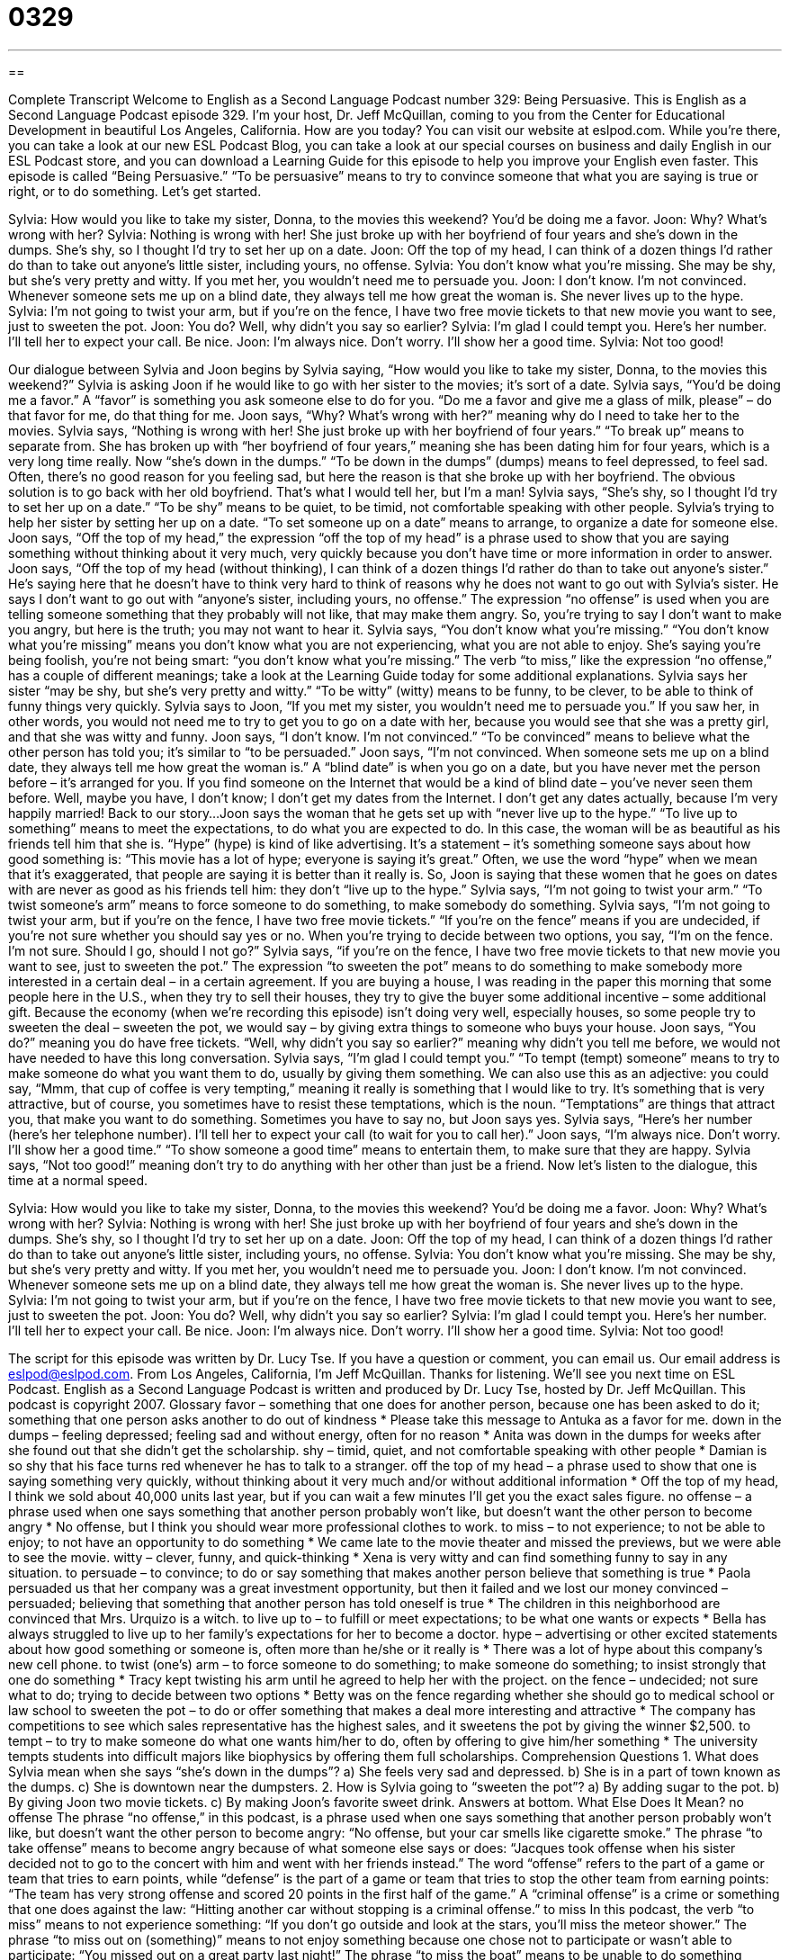 = 0329
:toc: left
:toclevels: 3
:sectnums:
:stylesheet: ../../../myAdocCss.css

'''

== 

Complete Transcript
Welcome to English as a Second Language Podcast number 329: Being Persuasive.
This is English as a Second Language Podcast episode 329. I'm your host, Dr. Jeff McQuillan, coming to you from the Center for Educational Development in beautiful Los Angeles, California. How are you today?
You can visit our website at eslpod.com. While you’re there, you can take a look at our new ESL Podcast Blog, you can take a look at our special courses on business and daily English in our ESL Podcast store, and you can download a Learning Guide for this episode to help you improve your English even faster.
This episode is called “Being Persuasive.” “To be persuasive” means to try to convince someone that what you are saying is true or right, or to do something. Let’s get started.
[start of dialogue]
Sylvia: How would you like to take my sister, Donna, to the movies this weekend? You’d be doing me a favor.
Joon: Why? What’s wrong with her?
Sylvia: Nothing is wrong with her! She just broke up with her boyfriend of four years and she’s down in the dumps. She’s shy, so I thought I’d try to set her up on a date.
Joon: Off the top of my head, I can think of a dozen things I’d rather do than to take out anyone’s little sister, including yours, no offense.
Sylvia: You don’t know what you’re missing. She may be shy, but she’s very pretty and witty. If you met her, you wouldn’t need me to persuade you.
Joon: I don’t know. I’m not convinced. Whenever someone sets me up on a blind date, they always tell me how great the woman is. She never lives up to the hype.
Sylvia: I’m not going to twist your arm, but if you’re on the fence, I have two free movie tickets to that new movie you want to see, just to sweeten the pot.
Joon: You do? Well, why didn’t you say so earlier?
Sylvia: I’m glad I could tempt you. Here’s her number. I’ll tell her to expect your call. Be nice.
Joon: I’m always nice. Don’t worry. I’ll show her a good time.
Sylvia: Not too good!
[end of dialogue]
Our dialogue between Sylvia and Joon begins by Sylvia saying, “How would you like to take my sister, Donna, to the movies this weekend?” Sylvia is asking Joon if he would like to go with her sister to the movies; it’s sort of a date. Sylvia says, “You’d be doing me a favor.” A “favor” is something you ask someone else to do for you. “Do me a favor and give me a glass of milk, please” – do that favor for me, do that thing for me.
Joon says, “Why? What’s wrong with her?” meaning why do I need to take her to the movies. Sylvia says, “Nothing is wrong with her! She just broke up with her boyfriend of four years.” “To break up” means to separate from. She has broken up with “her boyfriend of four years,” meaning she has been dating him for four years, which is a very long time really. Now “she’s down in the dumps.” “To be down in the dumps” (dumps) means to feel depressed, to feel sad. Often, there’s no good reason for you feeling sad, but here the reason is that she broke up with her boyfriend. The obvious solution is to go back with her old boyfriend. That’s what I would tell her, but I’m a man!
Sylvia says, “She’s shy, so I thought I’d try to set her up on a date.” “To be shy” means to be quiet, to be timid, not comfortable speaking with other people. Sylvia’s trying to help her sister by setting her up on a date. “To set someone up on a date” means to arrange, to organize a date for someone else.
Joon says, “Off the top of my head,” the expression “off the top of my head” is a phrase used to show that you are saying something without thinking about it very much, very quickly because you don’t have time or more information in order to answer. Joon says, “Off the top of my head (without thinking), I can think of a dozen things I’d rather do than to take out anyone’s sister.” He’s saying here that he doesn’t have to think very hard to think of reasons why he does not want to go out with Sylvia’s sister. He says I don’t want to go out with “anyone’s sister, including yours, no offense.” The expression “no offense” is used when you are telling someone something that they probably will not like, that may make them angry. So, you’re trying to say I don’t want to make you angry, but here is the truth; you may not want to hear it.
Sylvia says, “You don’t know what you’re missing.” “You don’t know what you’re missing” means you don’t know what you are not experiencing, what you are not able to enjoy. She’s saying you’re being foolish, you’re not being smart: “you don’t know what you’re missing.” The verb “to miss,” like the expression “no offense,” has a couple of different meanings; take a look at the Learning Guide today for some additional explanations.
Sylvia says her sister “may be shy, but she’s very pretty and witty.” “To be witty” (witty) means to be funny, to be clever, to be able to think of funny things very quickly. Sylvia says to Joon, “If you met my sister, you wouldn’t need me to persuade you.” If you saw her, in other words, you would not need me to try to get you to go on a date with her, because you would see that she was a pretty girl, and that she was witty and funny.
Joon says, “I don’t know. I’m not convinced.” “To be convinced” means to believe what the other person has told you; it’s similar to “to be persuaded.” Joon says, “I’m not convinced. When someone sets me up on a blind date, they always tell me how great the woman is.” A “blind date” is when you go on a date, but you have never met the person before – it’s arranged for you. If you find someone on the Internet that would be a kind of blind date – you’ve never seen them before. Well, maybe you have, I don’t know; I don’t get my dates from the Internet. I don’t get any dates actually, because I’m very happily married! Back to our story...
Joon says the woman that he gets set up with “never live up to the hype.” “To live up to something” means to meet the expectations, to do what you are expected to do. In this case, the woman will be as beautiful as his friends tell him that she is. “Hype” (hype) is kind of like advertising. It’s a statement – it’s something someone says about how good something is: “This movie has a lot of hype; everyone is saying it’s great.” Often, we use the word “hype” when we mean that it’s exaggerated, that people are saying it is better than it really is. So, Joon is saying that these women that he goes on dates with are never as good as his friends tell him: they don’t “live up to the hype.”
Sylvia says, “I’m not going to twist your arm.” “To twist someone’s arm” means to force someone to do something, to make somebody do something. Sylvia says, “I’m not going to twist your arm, but if you’re on the fence, I have two free movie tickets.” “If you’re on the fence” means if you are undecided, if you’re not sure whether you should say yes or no. When you’re trying to decide between two options, you say, “I’m on the fence. I’m not sure. Should I go, should I not go?”
Sylvia says, “if you’re on the fence, I have two free movie tickets to that new movie you want to see, just to sweeten the pot.” The expression “to sweeten the pot” means to do something to make somebody more interested in a certain deal – in a certain agreement. If you are buying a house, I was reading in the paper this morning that some people here in the U.S., when they try to sell their houses, they try to give the buyer some additional incentive – some additional gift. Because the economy (when we’re recording this episode) isn’t doing very well, especially houses, so some people try to sweeten the deal – sweeten the pot, we would say – by giving extra things to someone who buys your house.
Joon says, “You do?” meaning you do have free tickets. “Well, why didn’t you say so earlier?” meaning why didn’t you tell me before, we would not have needed to have this long conversation. Sylvia says, “I’m glad I could tempt you.” “To tempt (tempt) someone” means to try to make someone do what you want them to do, usually by giving them something. We can also use this as an adjective: you could say, “Mmm, that cup of coffee is very tempting,” meaning it really is something that I would like to try. It’s something that is very attractive, but of course, you sometimes have to resist these temptations, which is the noun. “Temptations” are things that attract you, that make you want to do something. Sometimes you have to say no, but Joon says yes.
Sylvia says, “Here’s her number (here’s her telephone number). I’ll tell her to expect your call (to wait for you to call her).” Joon says, “I’m always nice. Don’t worry. I’ll show her a good time.” “To show someone a good time” means to entertain them, to make sure that they are happy. Sylvia says, “Not too good!” meaning don’t try to do anything with her other than just be a friend.
Now let's listen to the dialogue, this time at a normal speed.
[start of dialogue]
Sylvia: How would you like to take my sister, Donna, to the movies this weekend? You’d be doing me a favor.
Joon: Why? What’s wrong with her?
Sylvia: Nothing is wrong with her! She just broke up with her boyfriend of four years and she’s down in the dumps. She’s shy, so I thought I’d try to set her up on a date.
Joon: Off the top of my head, I can think of a dozen things I’d rather do than to take out anyone’s little sister, including yours, no offense.
Sylvia: You don’t know what you’re missing. She may be shy, but she’s very pretty and witty. If you met her, you wouldn’t need me to persuade you.
Joon: I don’t know. I’m not convinced. Whenever someone sets me up on a blind date, they always tell me how great the woman is. She never lives up to the hype.
Sylvia: I’m not going to twist your arm, but if you’re on the fence, I have two free movie tickets to that new movie you want to see, just to sweeten the pot.
Joon: You do? Well, why didn’t you say so earlier?
Sylvia: I’m glad I could tempt you. Here’s her number. I’ll tell her to expect your call. Be nice.
Joon: I’m always nice. Don’t worry. I’ll show her a good time.
Sylvia: Not too good!
[end of dialogue]
The script for this episode was written by Dr. Lucy Tse.
If you have a question or comment, you can email us. Our email address is eslpod@eslpod.com.
From Los Angeles, California, I'm Jeff McQuillan. Thanks for listening. We'll see you next time on ESL Podcast.
English as a Second Language Podcast is written and produced by Dr. Lucy Tse, hosted by Dr. Jeff McQuillan. This podcast is copyright 2007.
Glossary
favor – something that one does for another person, because one has been asked to do it; something that one person asks another to do out of kindness
* Please take this message to Antuka as a favor for me.
down in the dumps – feeling depressed; feeling sad and without energy, often for no reason
* Anita was down in the dumps for weeks after she found out that she didn’t get the scholarship.
shy – timid, quiet, and not comfortable speaking with other people
* Damian is so shy that his face turns red whenever he has to talk to a stranger.
off the top of my head – a phrase used to show that one is saying something very quickly, without thinking about it very much and/or without additional information
* Off the top of my head, I think we sold about 40,000 units last year, but if you can wait a few minutes I’ll get you the exact sales figure.
no offense – a phrase used when one says something that another person probably won’t like, but doesn’t want the other person to become angry
* No offense, but I think you should wear more professional clothes to work.
to miss – to not experience; to not be able to enjoy; to not have an opportunity to do something
* We came late to the movie theater and missed the previews, but we were able to see the movie.
witty – clever, funny, and quick-thinking
* Xena is very witty and can find something funny to say in any situation.
to persuade – to convince; to do or say something that makes another person believe that something is true
* Paola persuaded us that her company was a great investment opportunity, but then it failed and we lost our money
convinced – persuaded; believing that something that another person has told oneself is true
* The children in this neighborhood are convinced that Mrs. Urquizo is a witch.
to live up to – to fulfill or meet expectations; to be what one wants or expects
* Bella has always struggled to live up to her family’s expectations for her to become a doctor.
hype – advertising or other excited statements about how good something or someone is, often more than he/she or it really is
* There was a lot of hype about this company’s new cell phone.
to twist (one’s) arm – to force someone to do something; to make someone do something; to insist strongly that one do something
* Tracy kept twisting his arm until he agreed to help her with the project.
on the fence – undecided; not sure what to do; trying to decide between two options
* Betty was on the fence regarding whether she should go to medical school or law school
to sweeten the pot – to do or offer something that makes a deal more interesting and attractive
* The company has competitions to see which sales representative has the highest sales, and it sweetens the pot by giving the winner $2,500.
to tempt – to try to make someone do what one wants him/her to do, often by offering to give him/her something
* The university tempts students into difficult majors like biophysics by offering them full scholarships.
Comprehension Questions
1. What does Sylvia mean when she says “she’s down in the dumps”?
a) She feels very sad and depressed.
b) She is in a part of town known as the dumps.
c) She is downtown near the dumpsters.
2. How is Sylvia going to “sweeten the pot”?
a) By adding sugar to the pot.
b) By giving Joon two movie tickets.
c) By making Joon’s favorite sweet drink.
Answers at bottom.
What Else Does It Mean?
no offense
The phrase “no offense,” in this podcast, is a phrase used when one says something that another person probably won’t like, but doesn’t want the other person to become angry: “No offense, but your car smells like cigarette smoke.” The phrase “to take offense” means to become angry because of what someone else says or does: “Jacques took offense when his sister decided not to go to the concert with him and went with her friends instead.” The word “offense” refers to the part of a game or team that tries to earn points, while “defense” is the part of a game or team that tries to stop the other team from earning points: “The team has very strong offense and scored 20 points in the first half of the game.” A “criminal offense” is a crime or something that one does against the law: “Hitting another car without stopping is a criminal offense.”
to miss
In this podcast, the verb “to miss” means to not experience something: “If you don’t go outside and look at the stars, you’ll miss the meteor shower.” The phrase “to miss out on (something)” means to not enjoy something because one chose not to participate or wasn’t able to participate: “You missed out on a great party last night!” The phrase “to miss the boat” means to be unable to do something because one came too late or did something too late: “We had an opportunity to buy stock in this company years ago, but we missed the boat and now we wish that we had bought it!” The phrase “to not miss a trick” means that someone takes advantage of every opportunity: “Fely never misses a trick, always finding new opportunities to open a business and make money.”
Culture Note
“Statistics” is a type of math that collects, analyzes, and reports “quantitative data” (information with many numbers) about many topics. In the United States and in other countries, many people and organizations use statistics to persuade others to believe what they believe. When statistics are used correctly, they can be a good way to “support an argument” (present reasons for one’s beliefs). But sometimes statistics are used incorrectly and are “deceptive” (make people believe something that isn’t true).
A British man named Benjamin Disraeli once said, “There are lies, ‘damned’ (very bad) lies, and statistics,” meaning that statistics can be even more deceptive than lies. American author Mark Twain “popularized” (made something well known by most people) this saying.
In the 1950s, Darrell Huff wrote a book called How to Lie with Statistics. The book is about how incorrect statistics, whether “intentional” (done on purpose) or “unintentional” (done by accident), and the “interpretation” (how something is understood) of those statistics can be used to make people come to the wrong “conclusion” (main idea based on all the available information). For example, the book describes how making a graph with “bars” (rows or column) in “three dimensions” (with length, width, and height) can make numbers seem bigger than if they are presented only in “two dimensions” (length and width).
Numbers can be very “compelling” (making one want to believe something), but that means that they can also be dangerous. In American schools, students are taught to support their arguments with “well founded” (solid, honest, and based in reality) statistics, but it can be difficult for people who are not statisticians to know which statistics they should believe.
Comprehension Answers
1 - a
2 - b